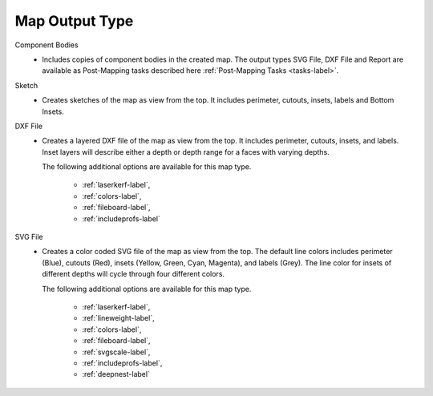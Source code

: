 .. _maptype-label:


Map Output Type
===============

Component Bodies
    - Includes copies of component bodies in the created map.  The output types 
      SVG File, DXF File and Report are available as Post-Mapping tasks described here
      :ref:`Post-Mapping Tasks <tasks-label>`.
Sketch
    - Creates sketches of the map as view from the top. It includes perimeter,
      cutouts, insets, labels and Bottom Insets.
DXF File
    - Creates a layered DXF file of the map as view from the top. It includes perimeter,
      cutouts, insets, and labels. Inset layers will describe either a depth or depth range
      for a faces with varying depths.

      The following additional options are available for this map type.

        - :ref:`laserkerf-label`,  
        - :ref:`colors-label`,  
        - :ref:`fileboard-label`,  
        - :ref:`includeprofs-label`

SVG File
    - Creates a color coded SVG file of the map as view from the top. The default line 
      colors includes perimeter (Blue), cutouts (Red), insets (Yellow, Green, Cyan, Magenta), 
      and labels (Grey). The line color for insets of different depths will cycle through
      four different colors.

      The following additional options are available for this map type.

        - :ref:`laserkerf-label`,  
        - :ref:`lineweight-label`,  
        - :ref:`colors-label`,  
        - :ref:`fileboard-label`, 
        - :ref:`svgscale-label`,  
        - :ref:`includeprofs-label`,  
        - :ref:`deepnest-label`


